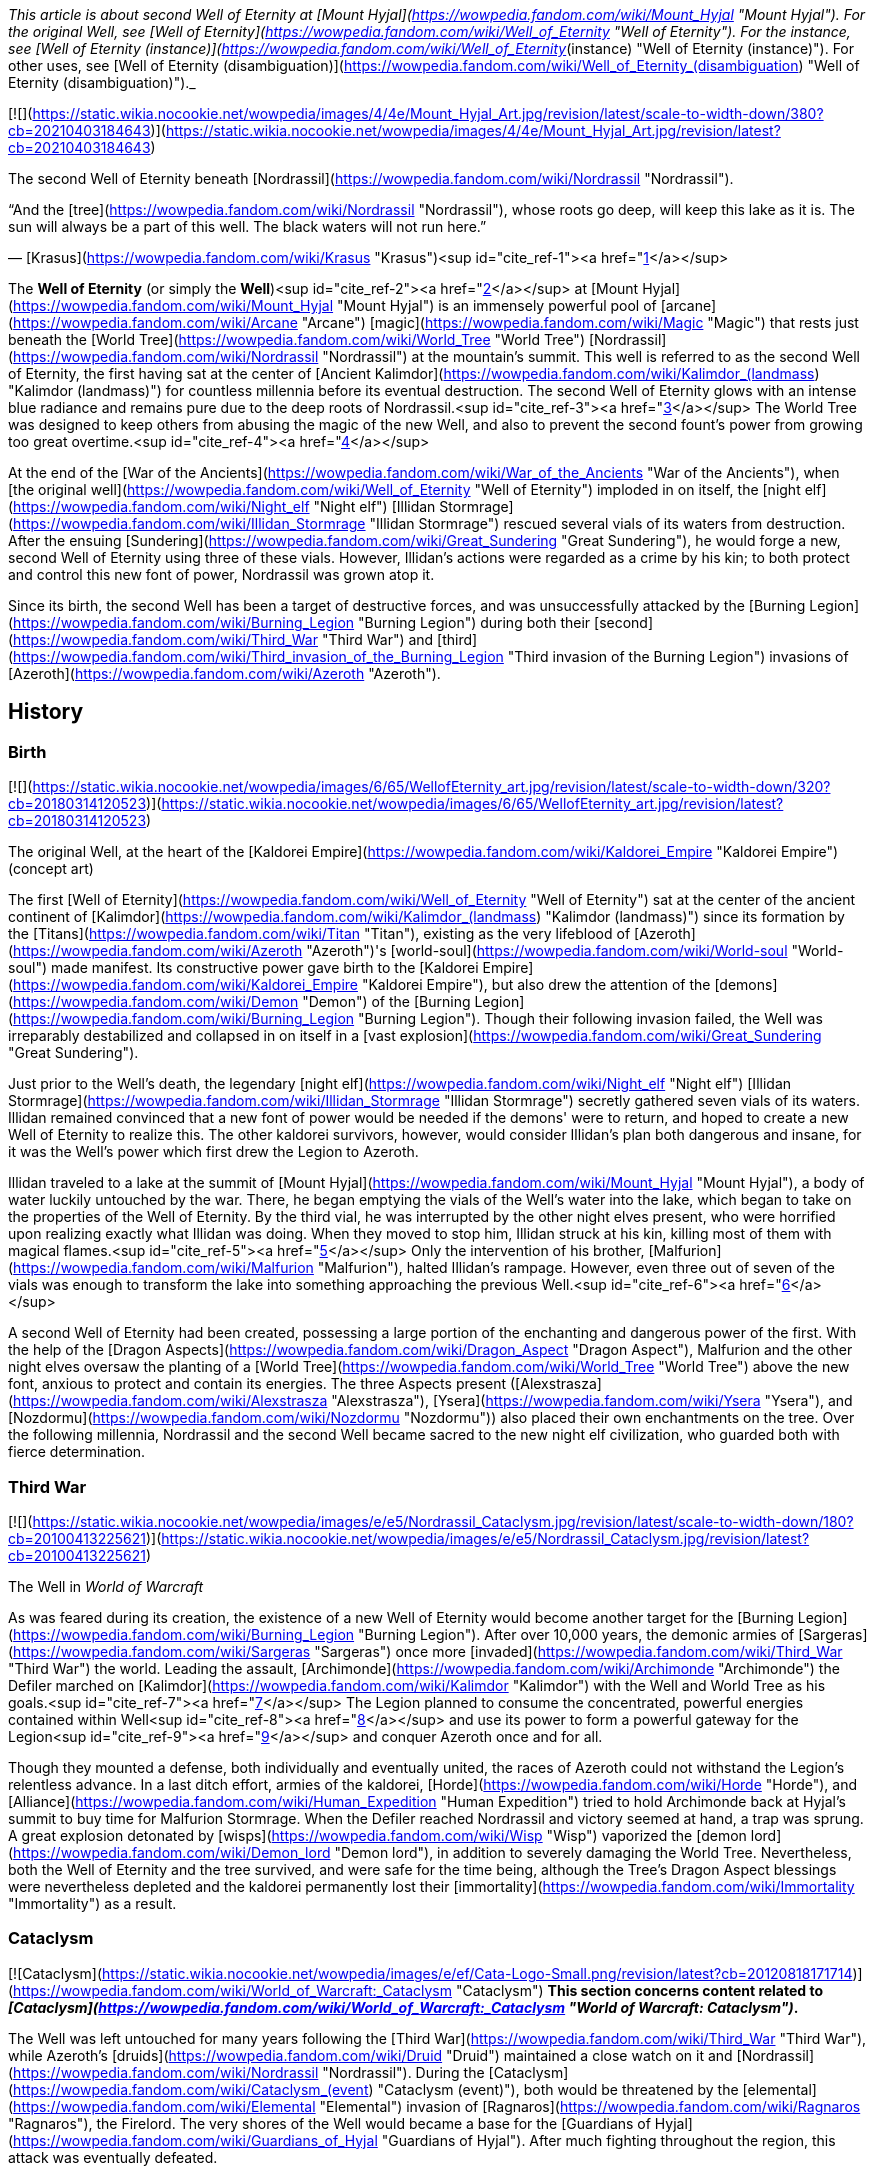 _This article is about second Well of Eternity at [Mount Hyjal](https://wowpedia.fandom.com/wiki/Mount_Hyjal "Mount Hyjal"). For the original Well, see [Well of Eternity](https://wowpedia.fandom.com/wiki/Well_of_Eternity "Well of Eternity"). For the instance, see [Well of Eternity (instance)](https://wowpedia.fandom.com/wiki/Well_of_Eternity_(instance) "Well of Eternity (instance)"). For other uses, see [Well of Eternity (disambiguation)](https://wowpedia.fandom.com/wiki/Well_of_Eternity_(disambiguation) "Well of Eternity (disambiguation)")._

[![](https://static.wikia.nocookie.net/wowpedia/images/4/4e/Mount_Hyjal_Art.jpg/revision/latest/scale-to-width-down/380?cb=20210403184643)](https://static.wikia.nocookie.net/wowpedia/images/4/4e/Mount_Hyjal_Art.jpg/revision/latest?cb=20210403184643)

The second Well of Eternity beneath [Nordrassil](https://wowpedia.fandom.com/wiki/Nordrassil "Nordrassil").

“And the [tree](https://wowpedia.fandom.com/wiki/Nordrassil "Nordrassil"), whose roots go deep, will keep this lake as it is.  
The sun will always be a part of this well. The black waters will not run here.”

— [Krasus](https://wowpedia.fandom.com/wiki/Krasus "Krasus")<sup id="cite_ref-1"><a href="https://wowpedia.fandom.com/wiki/Well_of_Eternity_(Hyjal)#cite_note-1">[1]</a></sup>

The **Well of Eternity** (or simply the **Well**)<sup id="cite_ref-2"><a href="https://wowpedia.fandom.com/wiki/Well_of_Eternity_(Hyjal)#cite_note-2">[2]</a></sup> at [Mount Hyjal](https://wowpedia.fandom.com/wiki/Mount_Hyjal "Mount Hyjal") is an immensely powerful pool of [arcane](https://wowpedia.fandom.com/wiki/Arcane "Arcane") [magic](https://wowpedia.fandom.com/wiki/Magic "Magic") that rests just beneath the [World Tree](https://wowpedia.fandom.com/wiki/World_Tree "World Tree") [Nordrassil](https://wowpedia.fandom.com/wiki/Nordrassil "Nordrassil") at the mountain's summit. This well is referred to as the second Well of Eternity, the first having sat at the center of [Ancient Kalimdor](https://wowpedia.fandom.com/wiki/Kalimdor_(landmass) "Kalimdor (landmass)") for countless millennia before its eventual destruction. The second Well of Eternity glows with an intense blue radiance and remains pure due to the deep roots of Nordrassil.<sup id="cite_ref-3"><a href="https://wowpedia.fandom.com/wiki/Well_of_Eternity_(Hyjal)#cite_note-3">[3]</a></sup> The World Tree was designed to keep others from abusing the magic of the new Well, and also to prevent the second fount's power from growing too great overtime.<sup id="cite_ref-4"><a href="https://wowpedia.fandom.com/wiki/Well_of_Eternity_(Hyjal)#cite_note-4">[4]</a></sup>

At the end of the [War of the Ancients](https://wowpedia.fandom.com/wiki/War_of_the_Ancients "War of the Ancients"), when [the original well](https://wowpedia.fandom.com/wiki/Well_of_Eternity "Well of Eternity") imploded in on itself, the [night elf](https://wowpedia.fandom.com/wiki/Night_elf "Night elf") [Illidan Stormrage](https://wowpedia.fandom.com/wiki/Illidan_Stormrage "Illidan Stormrage") rescued several vials of its waters from destruction. After the ensuing [Sundering](https://wowpedia.fandom.com/wiki/Great_Sundering "Great Sundering"), he would forge a new, second Well of Eternity using three of these vials. However, Illidan's actions were regarded as a crime by his kin; to both protect and control this new font of power, Nordrassil was grown atop it.

Since its birth, the second Well has been a target of destructive forces, and was unsuccessfully attacked by the [Burning Legion](https://wowpedia.fandom.com/wiki/Burning_Legion "Burning Legion") during both their [second](https://wowpedia.fandom.com/wiki/Third_War "Third War") and [third](https://wowpedia.fandom.com/wiki/Third_invasion_of_the_Burning_Legion "Third invasion of the Burning Legion") invasions of [Azeroth](https://wowpedia.fandom.com/wiki/Azeroth "Azeroth").

## History

### Birth

[![](https://static.wikia.nocookie.net/wowpedia/images/6/65/WellofEternity_art.jpg/revision/latest/scale-to-width-down/320?cb=20180314120523)](https://static.wikia.nocookie.net/wowpedia/images/6/65/WellofEternity_art.jpg/revision/latest?cb=20180314120523)

The original Well, at the heart of the [Kaldorei Empire](https://wowpedia.fandom.com/wiki/Kaldorei_Empire "Kaldorei Empire") (concept art)

The first [Well of Eternity](https://wowpedia.fandom.com/wiki/Well_of_Eternity "Well of Eternity") sat at the center of the ancient continent of [Kalimdor](https://wowpedia.fandom.com/wiki/Kalimdor_(landmass) "Kalimdor (landmass)") since its formation by the [Titans](https://wowpedia.fandom.com/wiki/Titan "Titan"), existing as the very lifeblood of [Azeroth](https://wowpedia.fandom.com/wiki/Azeroth "Azeroth")'s [world-soul](https://wowpedia.fandom.com/wiki/World-soul "World-soul") made manifest. Its constructive power gave birth to the [Kaldorei Empire](https://wowpedia.fandom.com/wiki/Kaldorei_Empire "Kaldorei Empire"), but also drew the attention of the [demons](https://wowpedia.fandom.com/wiki/Demon "Demon") of the [Burning Legion](https://wowpedia.fandom.com/wiki/Burning_Legion "Burning Legion"). Though their following invasion failed, the Well was irreparably destabilized and collapsed in on itself in a [vast explosion](https://wowpedia.fandom.com/wiki/Great_Sundering "Great Sundering").

Just prior to the Well's death, the legendary [night elf](https://wowpedia.fandom.com/wiki/Night_elf "Night elf") [Illidan Stormrage](https://wowpedia.fandom.com/wiki/Illidan_Stormrage "Illidan Stormrage") secretly gathered seven vials of its waters. Illidan remained convinced that a new font of power would be needed if the demons' were to return, and hoped to create a new Well of Eternity to realize this. The other kaldorei survivors, however, would consider Illidan's plan both dangerous and insane, for it was the Well's power which first drew the Legion to Azeroth.

Illidan traveled to a lake at the summit of [Mount Hyjal](https://wowpedia.fandom.com/wiki/Mount_Hyjal "Mount Hyjal"), a body of water luckily untouched by the war. There, he began emptying the vials of the Well's water into the lake, which began to take on the properties of the Well of Eternity. By the third vial, he was interrupted by the other night elves present, who were horrified upon realizing exactly what Illidan was doing. When they moved to stop him, Illidan struck at his kin, killing most of them with magical flames.<sup id="cite_ref-5"><a href="https://wowpedia.fandom.com/wiki/Well_of_Eternity_(Hyjal)#cite_note-5">[5]</a></sup> Only the intervention of his brother, [Malfurion](https://wowpedia.fandom.com/wiki/Malfurion "Malfurion"), halted Illidan's rampage. However, even three out of seven of the vials was enough to transform the lake into something approaching the previous Well.<sup id="cite_ref-6"><a href="https://wowpedia.fandom.com/wiki/Well_of_Eternity_(Hyjal)#cite_note-6">[6]</a></sup>

A second Well of Eternity had been created, possessing a large portion of the enchanting and dangerous power of the first. With the help of the [Dragon Aspects](https://wowpedia.fandom.com/wiki/Dragon_Aspect "Dragon Aspect"), Malfurion and the other night elves oversaw the planting of a [World Tree](https://wowpedia.fandom.com/wiki/World_Tree "World Tree") above the new font, anxious to protect and contain its energies. The three Aspects present ([Alexstrasza](https://wowpedia.fandom.com/wiki/Alexstrasza "Alexstrasza"), [Ysera](https://wowpedia.fandom.com/wiki/Ysera "Ysera"), and [Nozdormu](https://wowpedia.fandom.com/wiki/Nozdormu "Nozdormu")) also placed their own enchantments on the tree. Over the following millennia, Nordrassil and the second Well became sacred to the new night elf civilization, who guarded both with fierce determination.

### Third War

[![](https://static.wikia.nocookie.net/wowpedia/images/e/e5/Nordrassil_Cataclysm.jpg/revision/latest/scale-to-width-down/180?cb=20100413225621)](https://static.wikia.nocookie.net/wowpedia/images/e/e5/Nordrassil_Cataclysm.jpg/revision/latest?cb=20100413225621)

The Well in _World of Warcraft_

As was feared during its creation, the existence of a new Well of Eternity would become another target for the [Burning Legion](https://wowpedia.fandom.com/wiki/Burning_Legion "Burning Legion"). After over 10,000 years, the demonic armies of [Sargeras](https://wowpedia.fandom.com/wiki/Sargeras "Sargeras") once more [invaded](https://wowpedia.fandom.com/wiki/Third_War "Third War") the world. Leading the assault, [Archimonde](https://wowpedia.fandom.com/wiki/Archimonde "Archimonde") the Defiler marched on [Kalimdor](https://wowpedia.fandom.com/wiki/Kalimdor "Kalimdor") with the Well and World Tree as his goals.<sup id="cite_ref-7"><a href="https://wowpedia.fandom.com/wiki/Well_of_Eternity_(Hyjal)#cite_note-7">[7]</a></sup> The Legion planned to consume the concentrated, powerful energies contained within Well<sup id="cite_ref-8"><a href="https://wowpedia.fandom.com/wiki/Well_of_Eternity_(Hyjal)#cite_note-8">[8]</a></sup> and use its power to form a powerful gateway for the Legion<sup id="cite_ref-9"><a href="https://wowpedia.fandom.com/wiki/Well_of_Eternity_(Hyjal)#cite_note-9">[9]</a></sup> and conquer Azeroth once and for all.

Though they mounted a defense, both individually and eventually united, the races of Azeroth could not withstand the Legion's relentless advance. In a last ditch effort, armies of the kaldorei, [Horde](https://wowpedia.fandom.com/wiki/Horde "Horde"), and [Alliance](https://wowpedia.fandom.com/wiki/Human_Expedition "Human Expedition") tried to hold Archimonde back at Hyjal's summit to buy time for Malfurion Stormrage. When the Defiler reached Nordrassil and victory seemed at hand, a trap was sprung. A great explosion detonated by [wisps](https://wowpedia.fandom.com/wiki/Wisp "Wisp") vaporized the [demon lord](https://wowpedia.fandom.com/wiki/Demon_lord "Demon lord"), in addition to severely damaging the World Tree. Nevertheless, both the Well of Eternity and the tree survived, and were safe for the time being, although the Tree's Dragon Aspect blessings were nevertheless depleted and the kaldorei permanently lost their [immortality](https://wowpedia.fandom.com/wiki/Immortality "Immortality") as a result.

### Cataclysm

[![Cataclysm](https://static.wikia.nocookie.net/wowpedia/images/e/ef/Cata-Logo-Small.png/revision/latest?cb=20120818171714)](https://wowpedia.fandom.com/wiki/World_of_Warcraft:_Cataclysm "Cataclysm") **This section concerns content related to _[Cataclysm](https://wowpedia.fandom.com/wiki/World_of_Warcraft:_Cataclysm "World of Warcraft: Cataclysm")_.**

The Well was left untouched for many years following the [Third War](https://wowpedia.fandom.com/wiki/Third_War "Third War"), while Azeroth's [druids](https://wowpedia.fandom.com/wiki/Druid "Druid") maintained a close watch on it and [Nordrassil](https://wowpedia.fandom.com/wiki/Nordrassil "Nordrassil"). During the [Cataclysm](https://wowpedia.fandom.com/wiki/Cataclysm_(event) "Cataclysm (event)"), both would be threatened by the [elemental](https://wowpedia.fandom.com/wiki/Elemental "Elemental") invasion of [Ragnaros](https://wowpedia.fandom.com/wiki/Ragnaros "Ragnaros"), the Firelord. The very shores of the Well would became a base for the [Guardians of Hyjal](https://wowpedia.fandom.com/wiki/Guardians_of_Hyjal "Guardians of Hyjal"). After much fighting throughout the region, this attack was eventually defeated.

### Legion

[![Legion](https://static.wikia.nocookie.net/wowpedia/images/f/fd/Legion-Logo-Small.png/revision/latest?cb=20150808040028)](https://wowpedia.fandom.com/wiki/World_of_Warcraft:_Legion "Legion") **This section concerns content related to _[Legion](https://wowpedia.fandom.com/wiki/World_of_Warcraft:_Legion "World of Warcraft: Legion")_.**

[![](https://static.wikia.nocookie.net/wowpedia/images/1/17/Nordrassil_Legion.jpg/revision/latest/scale-to-width-down/180?cb=20160529014754)](https://static.wikia.nocookie.net/wowpedia/images/1/17/Nordrassil_Legion.jpg/revision/latest?cb=20160529014754)

The [Burning Legion](https://wowpedia.fandom.com/wiki/Burning_Legion "Burning Legion") almost destroys the Well

During the [third invasion](https://wowpedia.fandom.com/wiki/Third_invasion_of_the_Burning_Legion "Third invasion of the Burning Legion") of the [Burning Legion](https://wowpedia.fandom.com/wiki/Burning_Legion "Burning Legion"), the demons once again targeted the Well atop [Mount Hyjal](https://wowpedia.fandom.com/wiki/Mount_Hyjal "Mount Hyjal"). The Legion wanted to open a gateway within the pool itself, and spill forth to overwhelm the area's defenders. [Druids](https://wowpedia.fandom.com/wiki/Druid "Druid") of the [Dreamgrove](https://wowpedia.fandom.com/wiki/Dreamgrove "Dreamgrove") arrived to drive back the invaders, also seeking the waters of the Well in order to purify [G'Hanir](https://wowpedia.fandom.com/wiki/G%27Hanir "G'Hanir"). Together, they drove the demons back and slew their leader [Destromath](https://wowpedia.fandom.com/wiki/Destromath "Destromath"). This harmed the Well terribly but, despite being heavily depleted, so long as a single drop remains, it endures.<sup id="cite_ref-10"><a href="https://wowpedia.fandom.com/wiki/Well_of_Eternity_(Hyjal)#cite_note-10">[10]</a></sup>

Later, the Well is shown whole when the [Archdruid](https://wowpedia.fandom.com/wiki/Adventurer "Adventurer") of the [Cenarion Circle](https://wowpedia.fandom.com/wiki/Cenarion_Circle "Cenarion Circle"), [Keeper Remulos](https://wowpedia.fandom.com/wiki/Remulos "Remulos") and several other druids attempted to commune with [Malorne](https://wowpedia.fandom.com/wiki/Malorne "Malorne").<sup id="cite_ref-11"><a href="https://wowpedia.fandom.com/wiki/Well_of_Eternity_(Hyjal)#cite_note-11">[11]</a></sup> Later, the  ![](https://static.wikia.nocookie.net/wowpedia/images/4/48/Inv_misc_uncutgemsuperior3.png/revision/latest/scale-to-width-down/16?cb=20101108164121)[\[Alor'idal Crystal\]](https://wowpedia.fandom.com/wiki/Alor%27idal_Crystal) given by Illidan to Tyrande summoned past visions of Tyrande, Illidan and Malfurion that transformed into sparkles and dived into the Well.<sup id="cite_ref-12"><a href="https://wowpedia.fandom.com/wiki/Well_of_Eternity_(Hyjal)#cite_note-12">[12]</a></sup>

### Battle for Azeroth

During the [Fourth War](https://wowpedia.fandom.com/wiki/Fourth_War "Fourth War"), [Azerite](https://wowpedia.fandom.com/wiki/Azerite "Azerite") scars and [elementals](https://wowpedia.fandom.com/wiki/Azerite_elemental "Azerite elemental") appeared at the roots of Nordrassil. [Aviana](https://wowpedia.fandom.com/wiki/Aviana "Aviana") came to aid, fighting against an [Azerite Leviathan](https://wowpedia.fandom.com/wiki/Azerite_Leviathan "Azerite Leviathan") that had emerged in the lake.<sup id="cite_ref-13"><a href="https://wowpedia.fandom.com/wiki/Well_of_Eternity_(Hyjal)#cite_note-13">[13]</a></sup>

After the war, when [Thrall](https://wowpedia.fandom.com/wiki/Thrall "Thrall"), [Baine Bloodhoof](https://wowpedia.fandom.com/wiki/Baine_Bloodhoof "Baine Bloodhoof"), and [Calia Menethil](https://wowpedia.fandom.com/wiki/Calia_Menethil "Calia Menethil") went to a meeting with [Tyrande Whisperwind](https://wowpedia.fandom.com/wiki/Tyrande_Whisperwind "Tyrande Whisperwind") in Nordrassil, Calia noticed faerie dragons chasing each other across the surface of the lake below Nordrassil. The Horde leaders met with the night elven co-leaders in a bower on a hill, on the opposite side of the lake from Nordrassil Inn.<sup id="cite_ref-14"><a href="https://wowpedia.fandom.com/wiki/Well_of_Eternity_(Hyjal)#cite_note-14">[14]</a></sup>

## In the RPG

[![Icon-RPG.png](https://static.wikia.nocookie.net/wowpedia/images/6/60/Icon-RPG.png/revision/latest?cb=20191213192632)](https://wowpedia.fandom.com/wiki/Warcraft_RPG "Warcraft RPG") **This section contains information from the [Warcraft RPG](https://wowpedia.fandom.com/wiki/Warcraft_RPG "Warcraft RPG") which is considered [non-canon](https://wowpedia.fandom.com/wiki/Non-canon "Non-canon")**.

[![](https://static.wikia.nocookie.net/wowpedia/images/7/79/NordrassilWorldtree.jpg/revision/latest/scale-to-width-down/180?cb=20081108213442)](https://static.wikia.nocookie.net/wowpedia/images/7/79/NordrassilWorldtree.jpg/revision/latest?cb=20081108213442)

Nordrassil in _[Lands of Conflict](https://wowpedia.fandom.com/wiki/Lands_of_Conflict "Lands of Conflict")_.

Following its birth, to protect the [World Tree](https://wowpedia.fandom.com/wiki/World_Tree "World Tree") [Nordrassil](https://wowpedia.fandom.com/wiki/Nordrassil "Nordrassil") and continue to guard the Well, Malfurion gathered all the druids into a conclave, where they underwent a great slumber, sending their spirits into the Emerald Dream. A great barrier of mist grew around Kalimdor, to prevent eyes even in Azeroth from finding the Well.<sup id="cite_ref-15"><a href="https://wowpedia.fandom.com/wiki/Well_of_Eternity_(Hyjal)#cite_note-15">[15]</a></sup> Thanks to the World Tree, the Well of Eternity itself no longer provided the [Twisting Nether](https://wowpedia.fandom.com/wiki/Twisting_Nether "Twisting Nether") with such a potent source of corruption.<sup id="cite_ref-16"><a href="https://wowpedia.fandom.com/wiki/Well_of_Eternity_(Hyjal)#cite_note-16">[16]</a></sup>

The glowing, swirling pool ways once a sizable lake. It extends around Nordrassil, creating a layer of protection around the Tree. Its mystic power is so potent that none who attempt to drunk from it - or, foolishly, swim in it - can hope to survive, assuming that the ambassadors would let anyone get close enough to make the attempt. The [Eternity Bridge](https://wowpedia.fandom.com/wiki/Eternity_Bridge "Eternity Bridge") arcs from the south shore of the Well to the massive roots of Nordrassil.<sup id="cite_ref-17"><a href="https://wowpedia.fandom.com/wiki/Well_of_Eternity_(Hyjal)#cite_note-17">[17]</a></sup> The magic of the Well and the Tree make the creatures of Hyjal stronger and smarter than those anywhere else on Kalimdor.<sup id="cite_ref-18"><a href="https://wowpedia.fandom.com/wiki/Well_of_Eternity_(Hyjal)#cite_note-18">[18]</a></sup><sup id="cite_ref-19"><a href="https://wowpedia.fandom.com/wiki/Well_of_Eternity_(Hyjal)#cite_note-19">[19]</a></sup>

Coveted by demons, warlocks, and many mages, the well is currently the greatest source of arcane magic in the world. While the World Tree's powers have suppressed the corrupting nature of this magic for centuries, if the tree were ever destroyed, this Well would be the source of unfathomable power to an evil creature powerful enough to wield it. The Tree and the Well are now guarded by the [blue](https://wowpedia.fandom.com/wiki/Blue_dragonflight "Blue dragonflight"), [red](https://wowpedia.fandom.com/wiki/Red_dragonflight "Red dragonflight"), and [bronze dragonflights](https://wowpedia.fandom.com/wiki/Bronze_dragonflight "Bronze dragonflight"). [Brann Bronzebeard](https://wowpedia.fandom.com/wiki/Brann_Bronzebeard "Brann Bronzebeard") feared that the remaining [demons](https://wowpedia.fandom.com/wiki/Demon "Demon") were tunneling from the [Darkwhisper Gorge](https://wowpedia.fandom.com/wiki/Darkwhisper_Gorge "Darkwhisper Gorge") closer to the Well.<sup id="cite_ref-20"><a href="https://wowpedia.fandom.com/wiki/Well_of_Eternity_(Hyjal)#cite_note-20">[20]</a></sup> Eventually, [blue dragons](https://wowpedia.fandom.com/wiki/Blue_dragon "Blue dragon") discovered that demons led by an [eredar warlock](https://wowpedia.fandom.com/wiki/Eredar_warlock "Eredar warlock") were draining the waters of the Well into the tunnels. The warlock planed to consume the water in a ritual in an attempt to gain enough power to resurrect [Archimonde](https://wowpedia.fandom.com/wiki/Archimonde "Archimonde").<sup id="cite_ref-21"><a href="https://wowpedia.fandom.com/wiki/Well_of_Eternity_(Hyjal)#cite_note-21">[21]</a></sup>

[Alexstrasza](https://wowpedia.fandom.com/wiki/Alexstrasza "Alexstrasza") believed that the water from the Well of Eternity could restore the defiled [Sunwell](https://wowpedia.fandom.com/wiki/Sunwell "Sunwell").<sup id="cite_ref-22"><a href="https://wowpedia.fandom.com/wiki/Well_of_Eternity_(Hyjal)#cite_note-22">[22]</a></sup> [Illidan Stormrage](https://wowpedia.fandom.com/wiki/Illidan_Stormrage "Illidan Stormrage") wanted to create another Well of Eternity on [Outland](https://wowpedia.fandom.com/wiki/Outland "Outland") to fuel his [blood elves](https://wowpedia.fandom.com/wiki/Blood_elf "Blood elf")' [magical addiction](https://wowpedia.fandom.com/wiki/Magical_addiction "Magical addiction").<sup id="cite_ref-23"><a href="https://wowpedia.fandom.com/wiki/Well_of_Eternity_(Hyjal)#cite_note-23">[23]</a></sup>

## Notes

-   Prior to the [Third War](https://wowpedia.fandom.com/wiki/Third_War "Third War"), sea turtles were seen at the base of Nordrassil.<sup id="cite_ref-24"><a href="https://wowpedia.fandom.com/wiki/Well_of_Eternity_(Hyjal)#cite_note-24">[24]</a></sup>
-   Before the _[Cataclysm](https://wowpedia.fandom.com/wiki/World_of_Warcraft:_Cataclysm "World of Warcraft: Cataclysm")_ expansion pack, the only way to see [Nordrassil](https://wowpedia.fandom.com/wiki/Nordrassil "Nordrassil") and the Well of Eternity was to go through the [Caverns of Time](https://wowpedia.fandom.com/wiki/Caverns_of_Time "Caverns of Time") and the [Hyjal Summit](https://wowpedia.fandom.com/wiki/Hyjal_Summit_(Caverns_of_Time) "Hyjal Summit (Caverns of Time)") raid instance. The Well's waters give a debuff of  ![](https://static.wikia.nocookie.net/wowpedia/images/4/48/Spell_nature_wispsplode.png/revision/latest/scale-to-width-down/16?cb=20070106062738)[\[Eternal Silence\]](https://wowpedia.fandom.com/wiki/Eternal_Silence). After leaving the waters, the player suffers from  ![](https://static.wikia.nocookie.net/wowpedia/images/4/48/Spell_nature_wispsplode.png/revision/latest/scale-to-width-down/16?cb=20070106062738)[\[Residue of Eternity\]](https://wowpedia.fandom.com/wiki/Residue_of_Eternity).
-   After _Cataclysm_, players can visit the Well underneath the roots of Nordrassil in [Mount Hyjal](https://wowpedia.fandom.com/wiki/Mount_Hyjal "Mount Hyjal") for themselves. If they dive to the bottom, which is _extremely_ deep, they will find solid rock.
-   Although the Well contributed to the creation of the [moonwells](https://wowpedia.fandom.com/wiki/Moonwell "Moonwell"), which have enhanced the kaldorei society and military for millennia, it is nevertheless unclear whether Illidan's arguments that its existence was necessary to provide the kaldorei with sufficient strength to combat their enemies were ultimately valid, and whether its creation overall wrought more good than harm. For example, without the Well's perpetual and ambient energies, it is possible that [Azeroth](https://wowpedia.fandom.com/wiki/Azeroth "Azeroth")'s magi or [Kalimdor](https://wowpedia.fandom.com/wiki/Kalimdor "Kalimdor")'s defenders would have been weaker today than they otherwise would be. Although Archimonde was indeed drawn to the Well, the Legion invasion was inevitable in any case, and it is uncertain how the Third War would have played out without their forces targeting Mount Hyjal en masse.

## Gallery

-   [![](https://static.wikia.nocookie.net/wowpedia/images/1/12/Mount_Hyjal_Archimonde_skeleton.jpg/revision/latest/scale-to-width-down/120?cb=20170225173314)](https://static.wikia.nocookie.net/wowpedia/images/1/12/Mount_Hyjal_Archimonde_skeleton.jpg/revision/latest?cb=20170225173314)
    
    The Well in the original, closed Mount Hyjal zone.
    

## See also

-   [Sunwell](https://wowpedia.fandom.com/wiki/Sunwell "Sunwell")
-   [Azerite](https://wowpedia.fandom.com/wiki/Azerite "Azerite")
-    ![](https://static.wikia.nocookie.net/wowpedia/images/9/99/Achievement_zone_mount_hyjal.png/revision/latest/scale-to-width-down/16?cb=20180818164136)[\[Mount Hyjal and Illidan's Gift\]](https://wowpedia.fandom.com/wiki/Mount_Hyjal_and_Illidan%27s_Gift) & [The World Tree and the Emerald Dream](https://wowpedia.fandom.com/wiki/The_World_Tree_and_the_Emerald_Dream "The World Tree and the Emerald Dream")

## References

1.  [^](https://wowpedia.fandom.com/wiki/Well_of_Eternity_(Hyjal)#cite_ref-1) _[The Sundering](https://wowpedia.fandom.com/wiki/The_Sundering "The Sundering")_, pg. 361
2.  [^](https://wowpedia.fandom.com/wiki/Well_of_Eternity_(Hyjal)#cite_ref-2) _[Ultimate Visual Guide](https://wowpedia.fandom.com/wiki/World_of_Warcraft:_Ultimate_Visual_Guide,_Updated_and_Expanded "World of Warcraft: Ultimate Visual Guide, Updated and Expanded")_, pg. 52, 102
3.  [^](https://wowpedia.fandom.com/wiki/Well_of_Eternity_(Hyjal)#cite_ref-3) _[The Sundering](https://wowpedia.fandom.com/wiki/The_Sundering "The Sundering")_, pg. 575, 588 (ebook)
4.  [^](https://wowpedia.fandom.com/wiki/Well_of_Eternity_(Hyjal)#cite_ref-4) _[Stormrage](https://wowpedia.fandom.com/wiki/Stormrage "Stormrage")_, chapter 1
5.  [^](https://wowpedia.fandom.com/wiki/Well_of_Eternity_(Hyjal)#cite_ref-5) _[The Sundering](https://wowpedia.fandom.com/wiki/The_Sundering "The Sundering")_, pg. 353
6.  [^](https://wowpedia.fandom.com/wiki/Well_of_Eternity_(Hyjal)#cite_ref-6) _[The Sundering](https://wowpedia.fandom.com/wiki/The_Sundering "The Sundering")_, pg. 356
7.  [^](https://wowpedia.fandom.com/wiki/Well_of_Eternity_(Hyjal)#cite_ref-7) _[Ultimate Visual Guide](https://wowpedia.fandom.com/wiki/Ultimate_Visual_Guide "Ultimate Visual Guide")_, pg. 36, 47
8.  [^](https://wowpedia.fandom.com/wiki/Well_of_Eternity_(Hyjal)#cite_ref-8) _[Arthas: Rise of the Lich King](https://wowpedia.fandom.com/wiki/Arthas:_Rise_of_the_Lich_King "Arthas: Rise of the Lich King")_, chapter 21
9.  [^](https://wowpedia.fandom.com/wiki/Well_of_Eternity_(Hyjal)#cite_ref-9) _[World of Warcraft: Chronicle Volume 3](https://wowpedia.fandom.com/wiki/World_of_Warcraft:_Chronicle_Volume_3 "World of Warcraft: Chronicle Volume 3")_, pg. 138
10.  [^](https://wowpedia.fandom.com/wiki/Well_of_Eternity_(Hyjal)#cite_ref-10)   ![N](https://static.wikia.nocookie.net/wowpedia/images/c/cb/Neutral_15.png/revision/latest?cb=20110620220434) ![Druid](https://static.wikia.nocookie.net/wowpedia/images/6/6f/Ui-charactercreate-classes_druid.png/revision/latest/scale-to-width-down/16?cb=20070124144657 "Druid") \[10-45\] [Cleansing the Mother Tree](https://wowpedia.fandom.com/wiki/Cleansing_the_Mother_Tree)
11.  [^](https://wowpedia.fandom.com/wiki/Well_of_Eternity_(Hyjal)#cite_ref-11)   ![N](https://static.wikia.nocookie.net/wowpedia/images/c/cb/Neutral_15.png/revision/latest?cb=20110620220434) ![Druid](https://static.wikia.nocookie.net/wowpedia/images/6/6f/Ui-charactercreate-classes_druid.png/revision/latest/scale-to-width-down/16?cb=20070124144657 "Druid") \[45\] [Communing With Malorne](https://wowpedia.fandom.com/wiki/Communing_With_Malorne)
12.  [^](https://wowpedia.fandom.com/wiki/Well_of_Eternity_(Hyjal)#cite_ref-12)  ![N](https://static.wikia.nocookie.net/wowpedia/images/c/cb/Neutral_15.png/revision/latest?cb=20110620220434) \[45\] [Moments of Reflection](https://wowpedia.fandom.com/wiki/Moments_of_Reflection)
13.  [^](https://wowpedia.fandom.com/wiki/Well_of_Eternity_(Hyjal)#cite_ref-13)  ![N](https://static.wikia.nocookie.net/wowpedia/images/c/cb/Neutral_15.png/revision/latest?cb=20110620220434) \[50\] [Healing Nordrassil](https://wowpedia.fandom.com/wiki/Healing_Nordrassil)
14.  [^](https://wowpedia.fandom.com/wiki/Well_of_Eternity_(Hyjal)#cite_ref-14) _[Shadows Rising](https://wowpedia.fandom.com/wiki/Shadows_Rising "Shadows Rising")_, pg. 132
15.  [^](https://wowpedia.fandom.com/wiki/Well_of_Eternity_(Hyjal)#cite_ref-15) _[Alliance Player's Guide](https://wowpedia.fandom.com/wiki/Alliance_Player%27s_Guide "Alliance Player's Guide")_, pg. 124
16.  [^](https://wowpedia.fandom.com/wiki/Well_of_Eternity_(Hyjal)#cite_ref-16) _[Magic & Mayhem](https://wowpedia.fandom.com/wiki/Magic_%26_Mayhem "Magic & Mayhem")_, pg. 18
17.  [^](https://wowpedia.fandom.com/wiki/Well_of_Eternity_(Hyjal)#cite_ref-17) _[Warcraft: The Roleplaying Game](https://wowpedia.fandom.com/wiki/Warcraft:_The_Roleplaying_Game "Warcraft: The Roleplaying Game")_, pg. 203
18.  [^](https://wowpedia.fandom.com/wiki/Well_of_Eternity_(Hyjal)#cite_ref-18) _[Warcraft: The Roleplaying Game](https://wowpedia.fandom.com/wiki/Warcraft:_The_Roleplaying_Game "Warcraft: The Roleplaying Game")_, pg. 202
19.  [^](https://wowpedia.fandom.com/wiki/Well_of_Eternity_(Hyjal)#cite_ref-19) _[World of Warcraft: The Roleplaying Game](https://wowpedia.fandom.com/wiki/World_of_Warcraft:_The_Roleplaying_Game "World of Warcraft: The Roleplaying Game")_, pg. 18 - 19
20.  [^](https://wowpedia.fandom.com/wiki/Well_of_Eternity_(Hyjal)#cite_ref-20) _[Lands of Mystery](https://wowpedia.fandom.com/wiki/Lands_of_Mystery "Lands of Mystery")_, pg. 17
21.  [^](https://wowpedia.fandom.com/wiki/Well_of_Eternity_(Hyjal)#cite_ref-21) _[Lands of Mystery](https://wowpedia.fandom.com/wiki/Lands_of_Mystery "Lands of Mystery")_, pg. 18
22.  [^](https://wowpedia.fandom.com/wiki/Well_of_Eternity_(Hyjal)#cite_ref-22) _[Lands of Conflict](https://wowpedia.fandom.com/wiki/Lands_of_Conflict "Lands of Conflict")_, pg. 115
23.  [^](https://wowpedia.fandom.com/wiki/Well_of_Eternity_(Hyjal)#cite_ref-23) _[Shadows & Light](https://wowpedia.fandom.com/wiki/Shadows_%26_Light "Shadows & Light")_, pg. 151
24.  [^](https://wowpedia.fandom.com/wiki/Well_of_Eternity_(Hyjal)#cite_ref-24)  ![A](https://static.wikia.nocookie.net/wowpedia/images/2/21/Alliance_15.png/revision/latest?cb=20110509070714) \[19\] [Beached Sea Turtle](https://wowpedia.fandom.com/wiki/Beached_Sea_Turtle_(5))

| Collapse
-   [v](https://wowpedia.fandom.com/wiki/Template:Mount_Hyjal "Template:Mount Hyjal")
-   [e](https://wowpedia.fandom.com/wiki/Template:Mount_Hyjal?action=edit)

[Subzones](https://wowpedia.fandom.com/wiki/Subzone "Subzone") of [Mount Hyjal](https://wowpedia.fandom.com/wiki/Mount_Hyjal "Mount Hyjal")



 |
| --- |
|  |
| 

[![Map of Mount Hyjal before the Miracle](https://static.wikia.nocookie.net/wowpedia/images/7/76/WorldMap-Hyjal_terrain1.jpg/revision/latest/scale-to-width-down/120?cb=20190825202314)](https://static.wikia.nocookie.net/wowpedia/images/7/76/WorldMap-Hyjal_terrain1.jpg/revision/latest?cb=20190825202314 "Map of Mount Hyjal before the Miracle")

 | 

-   [Ascendant's Rise](https://wowpedia.fandom.com/wiki/Ascendant%27s_Rise "Ascendant's Rise")
-   [Blackhorn's Penance](https://wowpedia.fandom.com/wiki/Blackhorn%27s_Penance "Blackhorn's Penance")
-   [Darkwhisper Gorge](https://wowpedia.fandom.com/wiki/Darkwhisper_Gorge "Darkwhisper Gorge")
    -   [Doom's Vigil](https://wowpedia.fandom.com/wiki/Doom%27s_Vigil "Doom's Vigil")
    -   [The Forge of Supplication](https://wowpedia.fandom.com/wiki/Forge_of_Supplication "Forge of Supplication")
    -   [Gates of Sothann](https://wowpedia.fandom.com/wiki/Gates_of_Sothann "Gates of Sothann")
    -   [Seat of the Chosen](https://wowpedia.fandom.com/wiki/Seat_of_the_Chosen "Seat of the Chosen")
    -   [The Twilight Gauntlet](https://wowpedia.fandom.com/wiki/Twilight_Gauntlet "Twilight Gauntlet")
-   [Darkwhisper Pass](https://wowpedia.fandom.com/wiki/Darkwhisper_Pass "Darkwhisper Pass")
-   [The Flamewake](https://wowpedia.fandom.com/wiki/Flamewake "Flamewake")/[The Regrowth](https://wowpedia.fandom.com/wiki/The_Regrowth "The Regrowth")
    -   [Ashen Lake](https://wowpedia.fandom.com/wiki/Ashen_Lake "Ashen Lake")
    -   [The Inferno](https://wowpedia.fandom.com/wiki/Inferno "Inferno")
    -   [Leyara's Sorrow](https://wowpedia.fandom.com/wiki/Leyara%27s_Sorrow "Leyara's Sorrow")
    -   [Nordune Ridge](https://wowpedia.fandom.com/wiki/Nordune_Ridge "Nordune Ridge")
    -   [Sanctuary of Malorne](https://wowpedia.fandom.com/wiki/Sanctuary_of_Malorne "Sanctuary of Malorne")
    -   [Whistling Grove](https://wowpedia.fandom.com/wiki/Whistling_Grove "Whistling Grove")
-   [Gar'gol's Hovel](https://wowpedia.fandom.com/wiki/Gar%27gol%27s_Hovel "Gar'gol's Hovel")
-   [Grove of Aessina](https://wowpedia.fandom.com/wiki/Grove_of_Aessina "Grove of Aessina")
-   [Maw of Lycanthoth](https://wowpedia.fandom.com/wiki/Maw_of_Lycanthoth "Maw of Lycanthoth")
-   [Nordrassil](https://wowpedia.fandom.com/wiki/Nordrassil "Nordrassil")
    -   [Nordrassil Inn](https://wowpedia.fandom.com/wiki/Nordrassil_Inn "Nordrassil Inn")
-   [Rim of the World](https://wowpedia.fandom.com/wiki/Rim_of_the_World "Rim of the World")
-   [The Scorched Plain](https://wowpedia.fandom.com/wiki/Scorched_Plain "Scorched Plain")
-   [Sethria's Roost](https://wowpedia.fandom.com/wiki/Sethria%27s_Roost "Sethria's Roost")
-   [Shrine of Aviana](https://wowpedia.fandom.com/wiki/Shrine_of_Aviana "Shrine of Aviana")
-   [Shrine of Goldrinn](https://wowpedia.fandom.com/wiki/Shrine_of_Goldrinn "Shrine of Goldrinn")
-   [The Throne of Flame](https://wowpedia.fandom.com/wiki/Throne_of_Flame "Throne of Flame")
    -   [Sulfuron Spire](https://wowpedia.fandom.com/wiki/Sulfuron_Spire "Sulfuron Spire")
-   [The Verdant Thicket](https://wowpedia.fandom.com/wiki/Verdant_Thicket "Verdant Thicket")
    -   [The Circle of Cinders](https://wowpedia.fandom.com/wiki/Circle_of_Cinders "Circle of Cinders")
    -   [Hyjal Barrow Dens](https://wowpedia.fandom.com/wiki/Hyjal_Barrow_Dens "Hyjal Barrow Dens")
    -   [Lake Edunel](https://wowpedia.fandom.com/wiki/Lake_Edunel "Lake Edunel")
    -   [Ruins of Lar'donir](https://wowpedia.fandom.com/wiki/Ruins_of_Lar%27donir "Ruins of Lar'donir")
    -   [The Tranquil Grove](https://wowpedia.fandom.com/wiki/Tranquil_Grove "Tranquil Grove")
    -   [Twilight Command Post](https://wowpedia.fandom.com/wiki/Twilight_Command_Post "Twilight Command Post")
-   [Wolf's Run](https://wowpedia.fandom.com/wiki/Wolf%27s_Run "Wolf's Run")
    -   [Lightning Ledge](https://wowpedia.fandom.com/wiki/Lightning_Ledge "Lightning Ledge")



 | 

[![Map of Mount Hyjal after the Miracle](https://static.wikia.nocookie.net/wowpedia/images/9/94/WorldMap-Hyjal.jpg/revision/latest/scale-to-width-down/120?cb=20180510102832)](https://static.wikia.nocookie.net/wowpedia/images/9/94/WorldMap-Hyjal.jpg/revision/latest?cb=20180510102832 "Map of Mount Hyjal after the Miracle")

 |
|  |
| 

-   [Firelands](https://wowpedia.fandom.com/wiki/Firelands "Firelands") — [The Crucible of Flame](https://wowpedia.fandom.com/wiki/Crucible_of_Flame "Crucible of Flame")
-   [Firelands Forgeworks](https://wowpedia.fandom.com/wiki/Firelands_Forgeworks "Firelands Forgeworks")
-   [Firelands Hatchery](https://wowpedia.fandom.com/wiki/Firelands_Hatchery "Firelands Hatchery")
-   [The Inner Spire](https://wowpedia.fandom.com/wiki/Inner_Spire "Inner Spire")



 |
|  |
| 

-   [Undisplayed locations](https://wowpedia.fandom.com/wiki/Undisplayed_location "Undisplayed location") — [Hyjal Summit](https://wowpedia.fandom.com/wiki/Hyjal_Summit "Hyjal Summit")
-   [The Sanctum of the Prophets](https://wowpedia.fandom.com/wiki/Sanctum_of_the_Prophets "Sanctum of the Prophets")
-   **Well of Eternity**



 |
|  |
| 

[Mount Hyjal category](https://wowpedia.fandom.com/wiki/Category:Mount_Hyjal "Category:Mount Hyjal")



 |

| Expand
-   [v](https://wowpedia.fandom.com/wiki/Template:Hyjal_Summit_Subzones "Template:Hyjal Summit Subzones")
-   [e](https://wowpedia.fandom.com/wiki/Template:Hyjal_Summit_Subzones?action=edit)

[Subzones](https://wowpedia.fandom.com/wiki/Subzone "Subzone") of [Hyjal Summit](https://wowpedia.fandom.com/wiki/Hyjal_Summit_(Caverns_of_Time) "Hyjal Summit (Caverns of Time)")



 |
| --- |